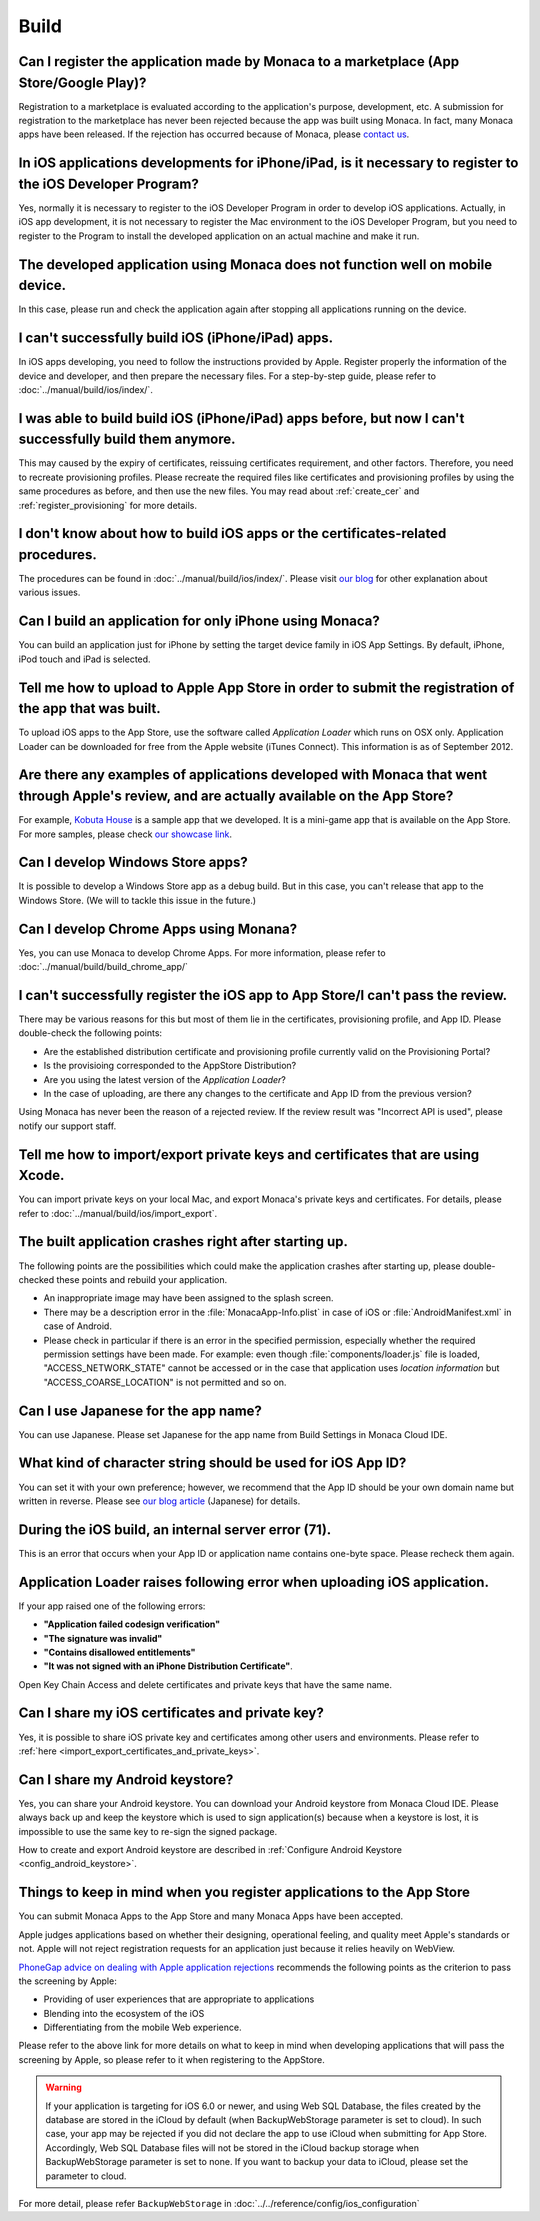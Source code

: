 Build
===================================================================================================


.. _faq03~001:

Can I register the application made by Monaca to a marketplace (App Store/Google Play)?
~~~~~~~~~~~~~~~~~~~~~~~~~~~~~~~~~~~~~~~~~~~~~~~~~~~~~~~~~~~~~~~~~~~~~~~~~~~~~~~~~~~~~~~~~~~~~~~~~~~
  
Registration to a marketplace is evaluated according to the application's purpose, development, etc. A submission for registration to the marketplace has never been rejected because the app was built using Monaca. In fact, many Monaca apps have been released. If the rejection has occurred because of Monaca, please `contact us <https://monaca.mobi/page/contact>`_. 

.. _faq03~002:

In iOS applications developments for iPhone/iPad, is it necessary to register to the iOS Developer Program?
~~~~~~~~~~~~~~~~~~~~~~~~~~~~~~~~~~~~~~~~~~~~~~~~~~~~~~~~~~~~~~~~~~~~~~~~~~~~~~~~~~~~~~~~~~~~~~~~~~~~~~~~~~~~~~~~~~~~~~

Yes, normally it is necessary to register to the iOS Developer Program in order to develop iOS applications. Actually, in iOS app development, it is not necessary to register the Mac environment to the iOS Developer Program, but you need to register to the Program to install the developed application on an actual machine and make it run. 

.. _faq03~003:

The developed application using Monaca does not function well on mobile device.
~~~~~~~~~~~~~~~~~~~~~~~~~~~~~~~~~~~~~~~~~~~~~~~~~~~~~~~~~~~~~~~~~~~~~~~~~~~~~~~~~~~~~~~~~~~~~~~~~~~
 
In this case, please run and check the application again after stopping all applications running on the device. 

.. _faq03~004:

I can't successfully build iOS (iPhone/iPad) apps. 
~~~~~~~~~~~~~~~~~~~~~~~~~~~~~~~~~~~~~~~~~~~~~~~~~~~~~~~~~~~~~~~~~~~~~~~~~~~~~~~~~~~~~~~~~~~~~~~~~~~

In iOS apps developing, you need to follow the instructions provided by Apple. Register properly the information of the device and developer, and then prepare the necessary files. For a step-by-step guide, please refer to :doc:`../manual/build/ios/index/`. 

.. _faq03~005:

I was able to build build iOS (iPhone/iPad) apps before, but now I can't successfully build them anymore. 
~~~~~~~~~~~~~~~~~~~~~~~~~~~~~~~~~~~~~~~~~~~~~~~~~~~~~~~~~~~~~~~~~~~~~~~~~~~~~~~~~~~~~~~~~~~~~~~~~~~~~~~~~~~~~~~~~~~~~~~~~~

This may caused by the expiry of certificates, reissuing certificates requirement, and other factors. Therefore, you need to recreate provisioning profiles. Please recreate the required files like certificates and provisioning profiles by using the same procedures as before, and then use the new files. You may read about :ref:`create_cer` and  :ref:`register_provisioning` for more details. 


.. _faq03~005~2:

I don't know about how to build iOS apps or the certificates-related procedures. 
~~~~~~~~~~~~~~~~~~~~~~~~~~~~~~~~~~~~~~~~~~~~~~~~~~~~~~~~~~~~~~~~~~~~~~~~~~~~~~~~~~~~~~~~~~~~~~~~~~~

The procedures can be found in  :doc:`../manual/build/ios/index/`.  Please visit `our blog <http://blog.asial.co.jp/732>`_ for other explanation about various issues. 


.. _faq03~006:

Can I build an application for only iPhone using Monaca?
~~~~~~~~~~~~~~~~~~~~~~~~~~~~~~~~~~~~~~~~~~~~~~~~~~~~~~~~~~~~~~~~~~~~~~~~~~~~~~~~~~~~~~~~~~~~~~~~~~~

You can build an application just for iPhone by setting the target device family in iOS App Settings. By default, iPhone, iPod touch and iPad is selected. 


.. _faq03~007:

Tell me how to upload to Apple App Store in order to submit the registration of the app that was built. 
~~~~~~~~~~~~~~~~~~~~~~~~~~~~~~~~~~~~~~~~~~~~~~~~~~~~~~~~~~~~~~~~~~~~~~~~~~~~~~~~~~~~~~~~~~~~~~~~~~~~~~~~~~~~~~~~~~~~~~

To upload iOS apps to the App Store, use the software called *Application Loader* which runs on OSX only. Application Loader can be downloaded for free from the Apple website (iTunes Connect). This information is as of September 2012. 

.. _faq03~008:

Are there any examples of applications developed with Monaca that went through Apple's review, and are actually available on the App Store?
~~~~~~~~~~~~~~~~~~~~~~~~~~~~~~~~~~~~~~~~~~~~~~~~~~~~~~~~~~~~~~~~~~~~~~~~~~~~~~~~~~~~~~~~~~~~~~~~~~~~~~~~~~~~~~~~~~~~~~~~~~~~~~~~~~~~~~~~~~~~~~~~~~~~~

For example,  `Kobuta House <http://itunes.apple.com/us/app/kobutahausu/id553150583?mt=8>`_ is a sample app that we developed. It is a mini-game app that is available on the App Store. For more samples, please check `our showcase link <http://monaca.mobi/showcase>`_. 


.. _faq03~009:

Can I develop Windows Store apps?
~~~~~~~~~~~~~~~~~~~~~~~~~~~~~~~~~~~~~~~~~~~~~~~~~~~~~~~~~~~~~~~~~~~~~~~~~~~~~~~~~~~~~~~~~~~~~~~~~~~

It is possible to develop a Windows Store app as a debug build. But in this case, you can't release that app to the Windows Store. (We will to tackle this issue in the future.)


.. _faq03~020:

Can I develop Chrome Apps using Monana?
~~~~~~~~~~~~~~~~~~~~~~~~~~~~~~~~~~~~~~~~~~~~~~~~~~~~~~~~~~~~~~~~~~~~~~~~~~~~~~~~~~~~~~~~~~~~~~~~~~~

Yes, you can use Monaca to develop Chrome Apps. For more information, please refer to :doc:`../manual/build/build_chrome_app/`

.. _faq03~010:

I can't successfully register the iOS app to App Store/I can't pass the review. 
~~~~~~~~~~~~~~~~~~~~~~~~~~~~~~~~~~~~~~~~~~~~~~~~~~~~~~~~~~~~~~~~~~~~~~~~~~~~~~~~~~~~~~~~~~~~~~~~~~~
There may be various reasons for this but most of them lie in the certificates, provisioning  profile, and App ID. Please double-check the following points:
   
* Are the established distribution certificate and provisioning profile currently valid on the Provisioning Portal?
* Is the provisioing corresponded to the AppStore Distribution?
* Are you using the latest version of the *Application Loader*?
* In the case of uploading, are there any changes to the certificate and App ID from the previous version?

Using Monaca has never been the reason of a rejected review. If the review result was "Incorrect API is used", please notify our support staff. 

.. _faq03~011:

Tell me how to import/export private keys and certificates that are using Xcode. 
~~~~~~~~~~~~~~~~~~~~~~~~~~~~~~~~~~~~~~~~~~~~~~~~~~~~~~~~~~~~~~~~~~~~~~~~~~~~~~~~~~~~~~~~~~~~~~~~~~~

You can import private keys on your local Mac, and export Monaca's private keys and certificates. For details, please refer to  :doc:`../manual/build/ios/import_export`. 

.. _faq03~012:

The built application crashes right after starting up. 
~~~~~~~~~~~~~~~~~~~~~~~~~~~~~~~~~~~~~~~~~~~~~~~~~~~~~~~~~~~~~~~~~~~~~~~~~~~~~~~~~~~~~~~~~~~~~~~~~~~


The following points are the possibilities which could make the application crashes after starting up, please double-checked these points and rebuild your application.
    
* An inappropriate image may have been assigned to the splash screen. 
* There may be a description error in the :file:`MonacaApp-Info.plist` in case of iOS or :file:`AndroidManifest.xml` in case of Android.
* Please check in particular if there is an error in the specified permission, especially whether the required permission settings have been made. For example: even though  :file:`components/loader.js` file is loaded, "ACCESS_NETWORK_STATE" cannot be accessed or in the case that application uses *location information* but "ACCESS_COARSE_LOCATION" is not permitted and so on. 


.. _faq03~013:

Can I use Japanese for the app name?
~~~~~~~~~~~~~~~~~~~~~~~~~~~~~~~~~~~~~~~~~~~~~~~~~~~~~~~~~~~~~~~~~~~~~~~~~~~~~~~~~~~~~~~~~~~~~~~~~~~

You can use Japanese. Please set Japanese for the app name from Build Settings in Monaca Cloud IDE. 

.. _faq03~014:

What kind of character string should be used for iOS App ID?
~~~~~~~~~~~~~~~~~~~~~~~~~~~~~~~~~~~~~~~~~~~~~~~~~~~~~~~~~~~~~~~~~~~~~~~~~~~~~~~~~~~~~~~~~~~~~~~~~~~


You can set it with your own preference; however, we recommend that the App ID should be your own domain name but written in reverse. Please see `our blog article <http://blog.asial.co.jp/738>`_ (Japanese) for details.

.. _faq03~015:

During the iOS build, an internal server error (71). 
~~~~~~~~~~~~~~~~~~~~~~~~~~~~~~~~~~~~~~~~~~~~~~~~~~~~~~~~~~~~~~~~~~~~~~~~~~~~~~~~~~~~~~~~~~~~~~~~~~~

This is an error that occurs when your App ID or application name contains one-byte space. Please recheck them again. 

.. _faq03~016:

Application Loader raises following error when uploading iOS application.
~~~~~~~~~~~~~~~~~~~~~~~~~~~~~~~~~~~~~~~~~~~~~~~~~~~~~~~~~~~~~~~~~~~~~~~~~~~~~~~~~~~~~~~~~~~~~~~~~~~

If your app raised one of the following errors:

- **"Application failed codesign verification"** 
- **"The signature was invalid"**
- **"Contains disallowed entitlements"**
- **"It was not signed with an iPhone Distribution Certificate"**.

Open Key Chain Access and delete certificates and private keys that have the same name.

.. _faq03~017:

Can I share my iOS certificates and private key?
~~~~~~~~~~~~~~~~~~~~~~~~~~~~~~~~~~~~~~~~~~~~~~~~~~~~~~~~~~~~~~~~~~~~~~~~~~~~~~~~~~~~~~~~~~~~~~~~~~~

Yes, it is possible to share iOS private key and certificates among other users and environments. Please refer to :ref:`here <import_export_certificates_and_private_keys>`.


.. _faq03~018:

Can I share my Android keystore?
~~~~~~~~~~~~~~~~~~~~~~~~~~~~~~~~~~~~~~~~~~~~~~~~~~~~~~~~~~~~~~~~~~~~~~~~~~~~~~~~~~~~~~~~~~~~~~~~~~~

Yes, you can share your Android keystore. You can download your Android keystore from Monaca Cloud IDE. Please always back up and keep the keystore which is used to sign application(s) because when a keystore is lost, it is impossible to use the same key to re-sign the signed package. 

How to create and export Android keystore are described in :ref:`Configure Android Keystore <config_android_keystore>`.


.. _faq03~019:

Things to keep in mind when you register applications to the App Store
~~~~~~~~~~~~~~~~~~~~~~~~~~~~~~~~~~~~~~~~~~~~~~~~~~~~~~~~~~~~~~~~~~~~~~~~~~~~~~~~~~~~~~~~~~~~~~~~~~~

You can submit Monaca Apps to the App Store and many Monaca Apps have been accepted.

Apple judges applications based on whether their designing, operational feeling, and quality meet Apple's standards or not. Apple will not reject registration requests for an application just because it relies heavily on WebView. 


`PhoneGap advice on dealing with Apple application rejections <http://www.adobe.com/devnet/phonegap/articles/apple-application-rejections-and-phonegap-advice.html>`_ recommends the following points as the criterion to pass the screening by Apple:

- Providing of user experiences that are appropriate to applications
- Blending into the ecosystem of the iOS
- Differentiating from the mobile Web experience.

  
Please refer to the above link for more details on what to keep in mind when developing applications that will pass the screening by Apple, so please refer to it when registering to the AppStore.


.. warning:: If your application is targeting for iOS 6.0 or newer, and using Web SQL Database, the files created by the database are stored in the iCloud by default (when BackupWebStorage parameter is set to cloud). In such case, your app may be rejected if you did not declare the app to use iCloud when submitting for App Store. Accordingly, Web SQL Database files will not be stored in the iCloud backup storage when BackupWebStorage parameter is set to none. If you want to backup your data to iCloud, please set the parameter to cloud. 

For more detail, please refer ``BackupWebStorage`` in :doc:`../../reference/config/ios_configuration`


